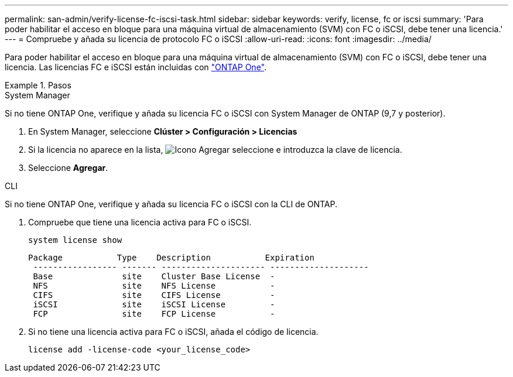 ---
permalink: san-admin/verify-license-fc-iscsi-task.html 
sidebar: sidebar 
keywords: verify, license, fc or iscsi 
summary: 'Para poder habilitar el acceso en bloque para una máquina virtual de almacenamiento (SVM) con FC o iSCSI, debe tener una licencia.' 
---
= Compruebe y añada su licencia de protocolo FC o iSCSI
:allow-uri-read: 
:icons: font
:imagesdir: ../media/


[role="lead"]
Para poder habilitar el acceso en bloque para una máquina virtual de almacenamiento (SVM) con FC o iSCSI, debe tener una licencia. Las licencias FC e iSCSI están incluidas con link:../system-admin/manage-licenses-concept.html#licenses-included-with-ontap-one["ONTAP One"].

.Pasos
[role="tabbed-block"]
====
.System Manager
--
Si no tiene ONTAP One, verifique y añada su licencia FC o iSCSI con System Manager de ONTAP (9,7 y posterior).

. En System Manager, seleccione *Clúster > Configuración > Licencias*
. Si la licencia no aparece en la lista, image:icon_add_blue_bg.png["Icono Agregar"] seleccione e introduzca la clave de licencia.
. Seleccione *Agregar*.


--
.CLI
--
Si no tiene ONTAP One, verifique y añada su licencia FC o iSCSI con la CLI de ONTAP.

. Compruebe que tiene una licencia activa para FC o iSCSI.
+
[source, cli]
----
system license show
----
+
[listing]
----

Package           Type    Description           Expiration
 ----------------- ------- --------------------- --------------------
 Base              site    Cluster Base License  -
 NFS               site    NFS License           -
 CIFS              site    CIFS License          -
 iSCSI             site    iSCSI License         -
 FCP               site    FCP License           -
----
. Si no tiene una licencia activa para FC o iSCSI, añada el código de licencia.
+
[source, cli]
----
license add -license-code <your_license_code>
----


--
====